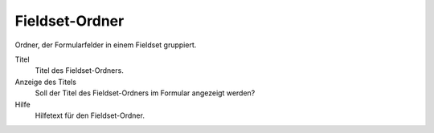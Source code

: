 ===============
Fieldset-Ordner
===============

Ordner, der Formularfelder in einem Fieldset gruppiert.

Titel
  Titel des Fieldset-Ordners.
Anzeige des Titels
  Soll der Titel des Fieldset-Ordners im Formular angezeigt werden?
Hilfe
  Hilfetext für den Fieldset-Ordner.

